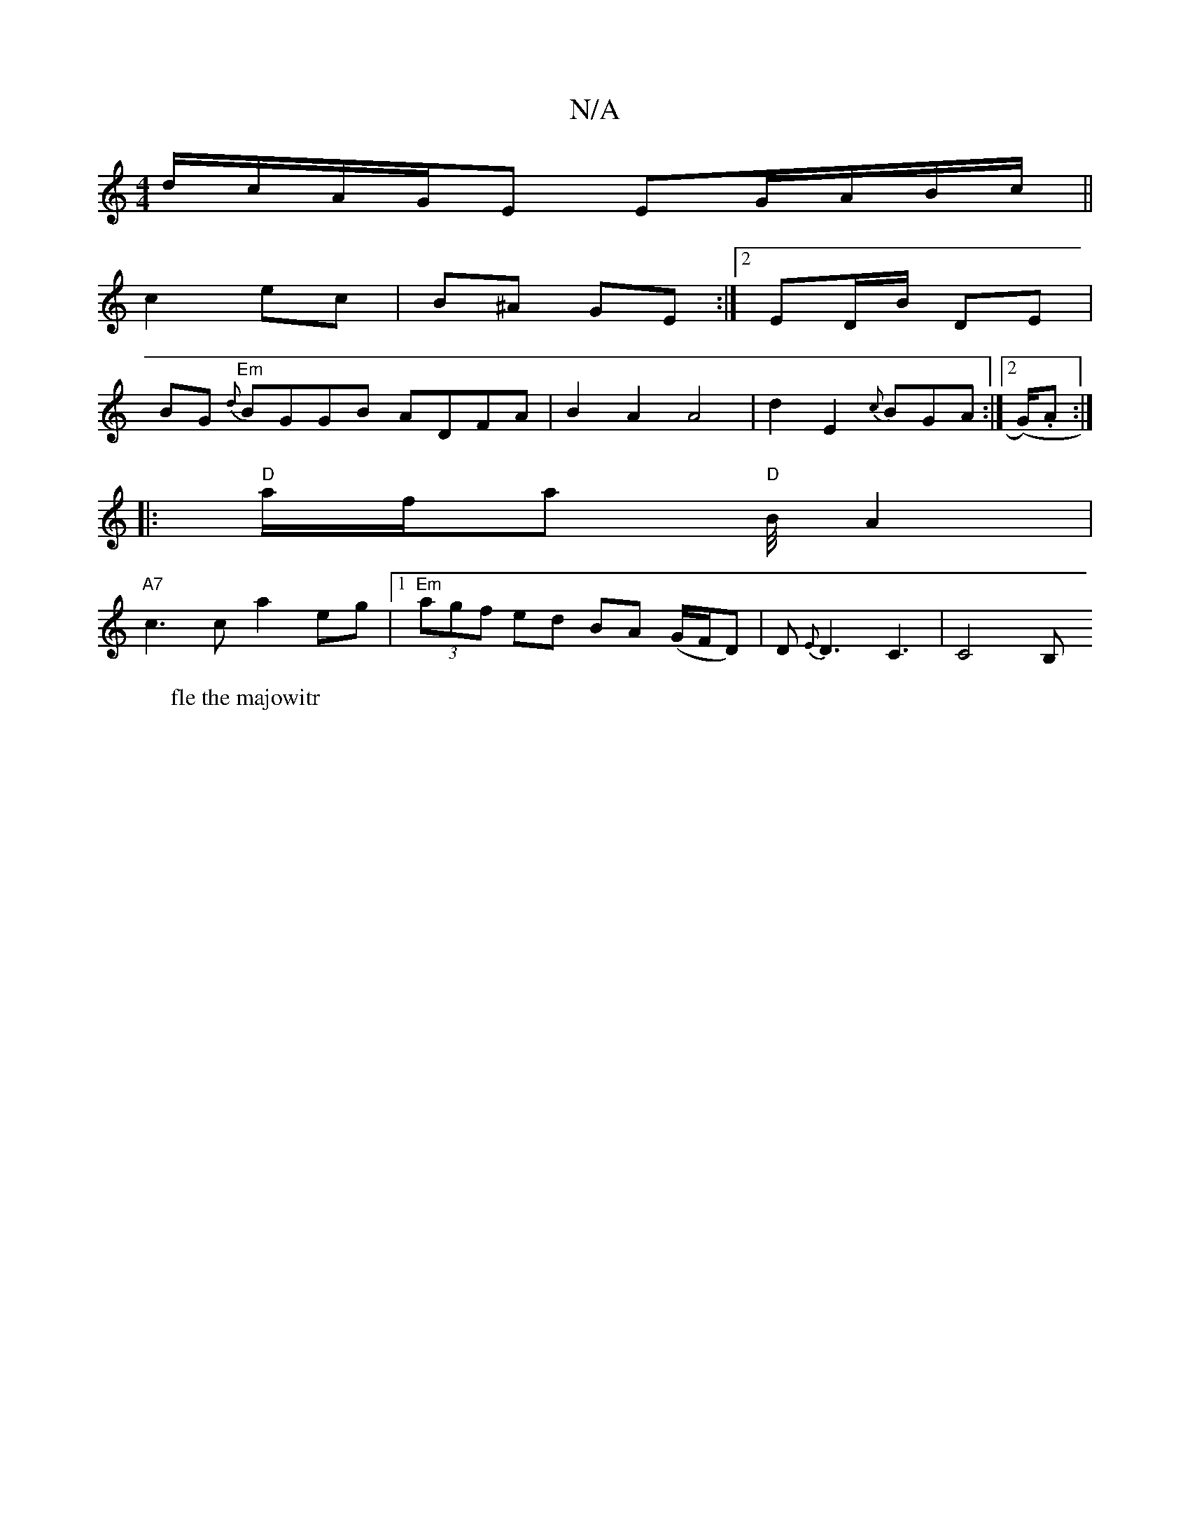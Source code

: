 X:1
T:N/A
M:4/4
R:N/A
K:Cmajor
d/c/A/G/E EG/A/B/c/||
c2 ec|B^A GE:|2 ED/B/ DE|
BG{d} "Em"BGGB ADFA|B2A2 A4|d2E2{c}BGA :|2 (G/).Aw:|
W:fle the majowitr
|:"D"a/f/a "D"B/4A2|
"A7"c3 c a2 eg|[1 "Em" (3agf ed BA (G/F/D)|D{Em}D3 C3|C4 B,